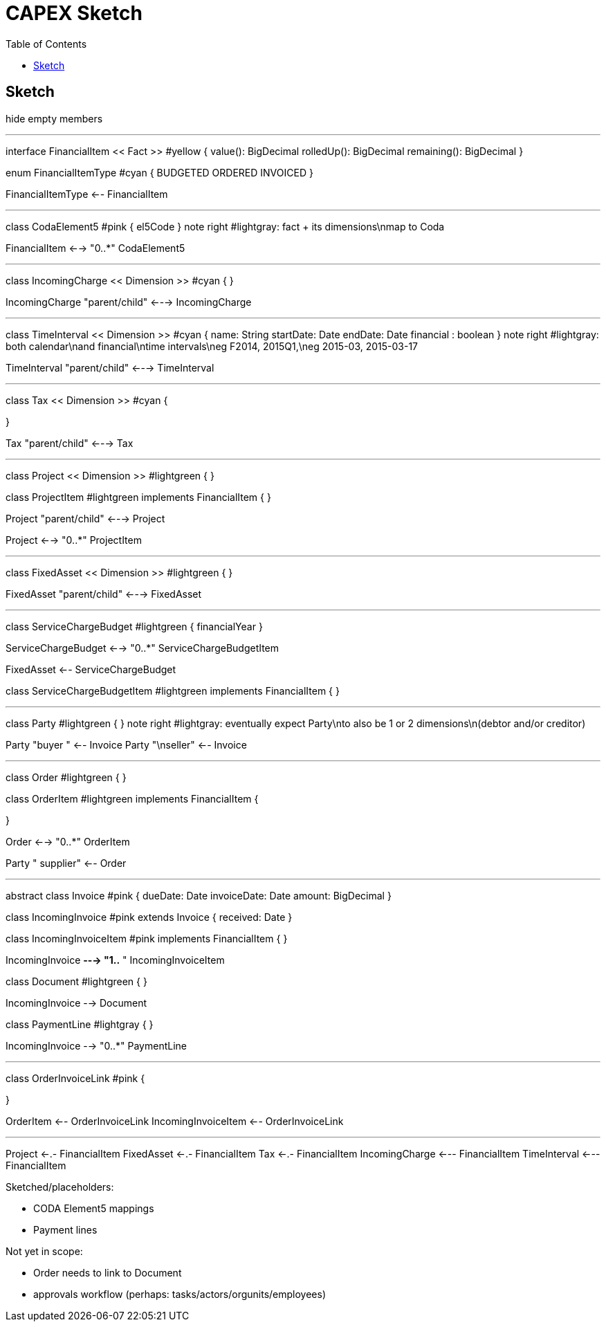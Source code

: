 = CAPEX Sketch
:Notice: (c) 2017 Eurocommercial Properties Ltd.  Licensed under the Apache License, Version 2.0 (the "License"); you may not use this file except in compliance with the License. You may obtain a copy of the License at. http://www.apache.org/licenses/LICENSE-2.0 . Unless required by applicable law or agreed to in writing, software distributed under the License is distributed on an "AS IS" BASIS, WITHOUT WARRANTIES OR  CONDITIONS OF ANY KIND, either express or implied. See the License for the specific language governing permissions and limitations under the License.
:toc: right
:_basedir: ./

== Sketch

:graphvizdot: c:\Program Files (x86)\Graphviz2.38\bin\dot.exe

[plantuml,invoices,png]
--
hide empty members


''''''''''''''''''''''''''''''''''''''''''''''

interface FinancialItem << Fact >> #yellow {
    value(): BigDecimal
    rolledUp(): BigDecimal
    remaining(): BigDecimal
}

enum FinancialItemType #cyan  {
    BUDGETED
    ORDERED
    INVOICED
}

FinancialItemType <-- FinancialItem

''''''''''''''''''''''''''''''''''''''''''''''

class CodaElement5 #pink {
    el5Code
}
note right #lightgray: fact + its dimensions\nmap to Coda

FinancialItem <--> "0..*" CodaElement5

''''''''''''''''''''''''''''''''''''''''''''''

class IncomingCharge << Dimension >> #cyan {
}


IncomingCharge "parent/child" <---> IncomingCharge



''''''''''''''''''''''''''''''''''''''''''''''
class TimeInterval << Dimension >>  #cyan {
    name: String  
    startDate: Date
    endDate: Date
    financial : boolean
}
note right #lightgray: both calendar\nand financial\ntime intervals\neg F2014, 2015Q1,\neg 2015-03, 2015-03-17

TimeInterval "parent/child" <---> TimeInterval


''''''''''''''''''''''''''''''''''''''''''''''

class Tax << Dimension >> #cyan {

}

Tax "parent/child" <---> Tax



''''''''''''''''''''''''''''''''''''''''''''''

class Project << Dimension >> #lightgreen {
}

class ProjectItem #lightgreen implements FinancialItem {
}

Project "parent/child" <---> Project

Project <--> "0..*" ProjectItem



''''''''''''''''''''''''''''''''''''''''''''''

class FixedAsset << Dimension >> #lightgreen {
}


FixedAsset "parent/child" <---> FixedAsset



''''''''''''''''''''''''''''''''''''''''''''''

class ServiceChargeBudget #lightgreen {
    financialYear
}


ServiceChargeBudget <--> "0..*" ServiceChargeBudgetItem

FixedAsset <-- ServiceChargeBudget

class ServiceChargeBudgetItem #lightgreen implements FinancialItem {
}




''''''''''''''''''''''''''''''''''''''''''''''
class Party #lightgreen {
}
note right #lightgray: eventually expect Party\nto also be 1 or 2 dimensions\n(debtor and/or creditor)

Party "buyer  " <-- Invoice
Party "\nseller" <-- Invoice


''''''''''''''''''''''''''''''''''''''''''''''

class Order #lightgreen  {
}

class OrderItem #lightgreen implements FinancialItem {
    
}

Order <--> "0..*" OrderItem


Party "  supplier" <-- Order



''''''''''''''''''''''''''''''''''''''''''''''

abstract class Invoice #pink {
    dueDate: Date
    invoiceDate: Date
    amount: BigDecimal
}

class IncomingInvoice #pink extends Invoice  {
    received: Date
}


class IncomingInvoiceItem #pink  implements FinancialItem  {
}


IncomingInvoice *---> "1..*  " IncomingInvoiceItem



class Document #lightgreen {
}


IncomingInvoice --> Document


class PaymentLine #lightgray {
}


IncomingInvoice --> "0..*" PaymentLine


''''''''''''''''''''''''''''''''''''''''''''''

class OrderInvoiceLink #pink {

}

OrderItem <-- OrderInvoiceLink
IncomingInvoiceItem <-- OrderInvoiceLink

''''''''''''''''''''''''''''''''''''''''''''''


Project <-.- FinancialItem
FixedAsset <-.- FinancialItem
Tax <-.- FinancialItem
IncomingCharge <--- FinancialItem
TimeInterval <--- FinancialItem



--

Sketched/placeholders:

* CODA Element5 mappings
* Payment lines

Not yet in scope:

* Order needs to link to Document
* approvals workflow (perhaps: tasks/actors/orgunits/employees)
